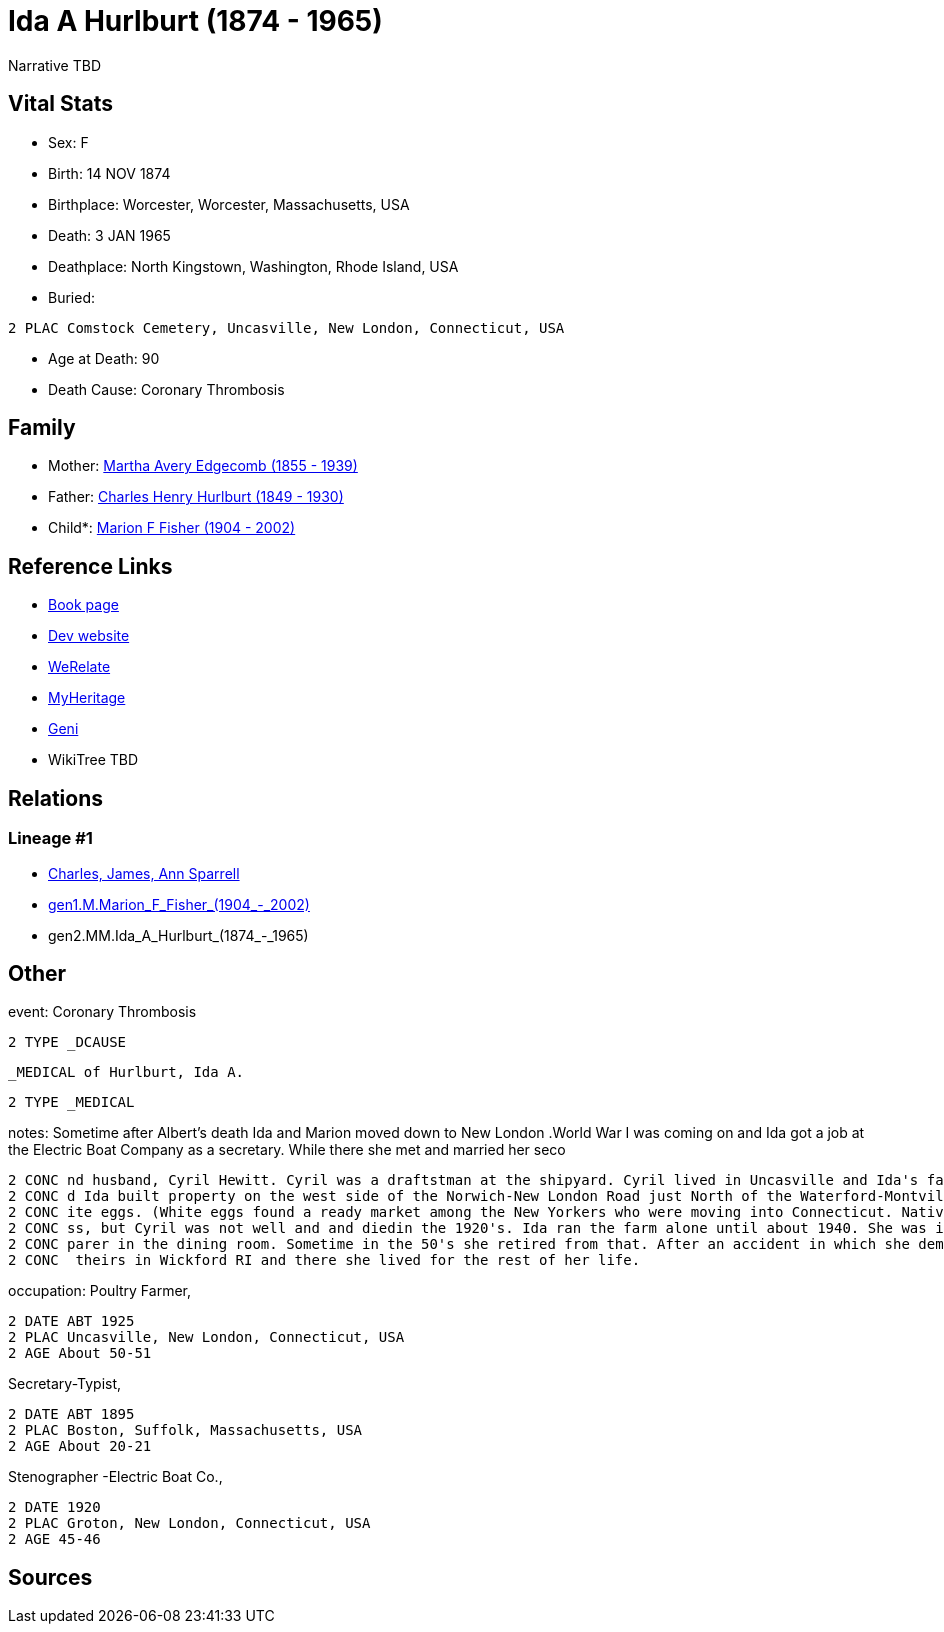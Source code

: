= Ida A Hurlburt (1874 - 1965)

Narrative TBD


== Vital Stats


* Sex: F
* Birth: 14 NOV 1874
* Birthplace: Worcester, Worcester, Massachusetts, USA
* Death: 3 JAN 1965
* Deathplace: North Kingstown, Washington, Rhode Island, USA
* Buried: 
----
2 PLAC Comstock Cemetery, Uncasville, New London, Connecticut, USA
----

* Age at Death: 90
* Death Cause: Coronary Thrombosis


== Family
* Mother: https://github.com/sparrell/cfs_ancestors/blob/main/Vol_02_Ships/V2_C5_Ancestors/gen3/gen3.MMM.Martha_Avery_Edgecomb.adoc[Martha Avery Edgecomb (1855 - 1939)]

* Father: https://github.com/sparrell/cfs_ancestors/blob/main/Vol_02_Ships/V2_C5_Ancestors/gen3/gen3.MMP.Charles_Henry_Hurlburt.adoc[Charles Henry Hurlburt (1849 - 1930)]

* Child*: https://github.com/sparrell/cfs_ancestors/blob/main/Vol_02_Ships/V2_C5_Ancestors/gen1/gen1.M.Marion_F_Fisher.adoc[Marion F Fisher (1904 - 2002)]


== Reference Links
* https://github.com/sparrell/cfs_ancestors/blob/main/Vol_02_Ships/V2_C5_Ancestors/gen2/gen2.MM.Ida_A_Hurlburt[Book page]
* https://cfsjksas.gigalixirapp.com/person?p=p0072[Dev website]
* https://www.werelate.org/wiki/Person:Ida_Hurlburt_%281%29[WeRelate]
* https://www.myheritage.com/profile-20674952-23000286/ida-a-hurlburt-fisher[MyHeritage]
* https://www.geni.com/people/Ida-Hurlburt/6000000219136898849[Geni]
* WikiTree TBD

== Relations
=== Lineage #1
* https://github.com/spoarrell/cfs_ancestors/tree/main/Vol_02_Ships/V2_C1_Principals/0_intro_principals.adoc[Charles, James, Ann Sparrell]
* https://github.com/sparrell/cfs_ancestors/blob/main/Vol_02_Ships/V2_C5_Ancestors/gen1/gen1.M.Marion_F_Fisher[gen1.M.Marion_F_Fisher_(1904_-_2002)]

* gen2.MM.Ida_A_Hurlburt_(1874_-_1965)


== Other
event:  Coronary Thrombosis
----
2 TYPE _DCAUSE
----
 _MEDICAL of Hurlburt, Ida A.
----
2 TYPE _MEDICAL
----

notes: Sometime after Albert's death Ida and Marion moved down to New London .World War I was coming on and Ida got a job at the Electric Boat Company as a secretary. While there she met and married her seco
----
2 CONC nd husband, Cyril Hewitt. Cyril was a draftstman at the shipyard. Cyril lived in Uncasville and Ida's father had retired from the railroad and moved back there into Ida's grandmother's house. Cyril an
2 CONC d Ida built property on the west side of the Norwich-New London Road just North of the Waterford-Montville line. They built a house and started a chicken farm, raising White Leghorn hens to provide wh
2 CONC ite eggs. (White eggs found a ready market among the New Yorkers who were moving into Connecticut. Native New Englanders produced and used only brown eggs.) <p></p> <p>The poultry business was a succe
2 CONC ss, but Cyril was not well and and diedin the 1920's. Ida ran the farm alone until about 1940. She was in her60's and the work got too hard for her. She went to work atConecticutCollege as a salad pre
2 CONC parer in the dining room. Sometime in the 50's she retired from that. After an accident in which she demolished her car, Marion convinced her to sell her home. Kirkwood built her a small house next to
2 CONC  theirs in Wickford RI and there she lived for the rest of her life.
----

occupation: Poultry Farmer,
----
2 DATE ABT 1925
2 PLAC Uncasville, New London, Connecticut, USA
2 AGE About 50-51
----
Secretary-Typist,
----
2 DATE ABT 1895
2 PLAC Boston, Suffolk, Massachusetts, USA
2 AGE About 20-21
----
Stenographer -Electric Boat Co.,
----
2 DATE 1920
2 PLAC Groton, New London, Connecticut, USA
2 AGE 45-46
----


== Sources
